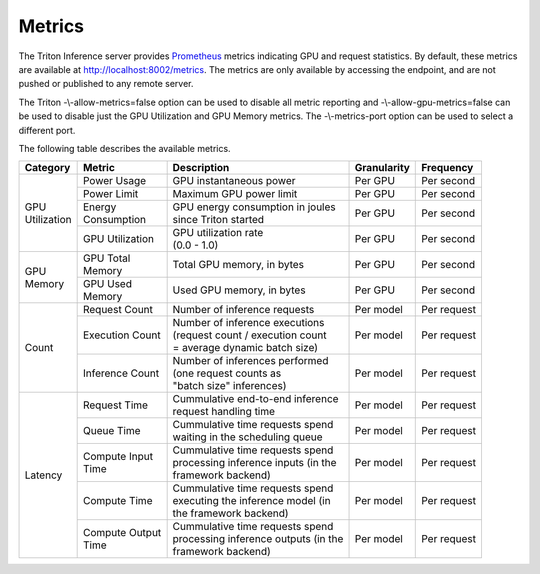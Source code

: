 ..
  # Copyright (c) 2018-2020, NVIDIA CORPORATION. All rights reserved.
  #
  # Redistribution and use in source and binary forms, with or without
  # modification, are permitted provided that the following conditions
  # are met:
  #  * Redistributions of source code must retain the above copyright
  #    notice, this list of conditions and the following disclaimer.
  #  * Redistributions in binary form must reproduce the above copyright
  #    notice, this list of conditions and the following disclaimer in the
  #    documentation and/or other materials provided with the distribution.
  #  * Neither the name of NVIDIA CORPORATION nor the names of its
  #    contributors may be used to endorse or promote products derived
  #    from this software without specific prior written permission.
  #
  # THIS SOFTWARE IS PROVIDED BY THE COPYRIGHT HOLDERS ``AS IS'' AND ANY
  # EXPRESS OR IMPLIED WARRANTIES, INCLUDING, BUT NOT LIMITED TO, THE
  # IMPLIED WARRANTIES OF MERCHANTABILITY AND FITNESS FOR A PARTICULAR
  # PURPOSE ARE DISCLAIMED.  IN NO EVENT SHALL THE COPYRIGHT OWNER OR
  # CONTRIBUTORS BE LIABLE FOR ANY DIRECT, INDIRECT, INCIDENTAL, SPECIAL,
  # EXEMPLARY, OR CONSEQUENTIAL DAMAGES (INCLUDING, BUT NOT LIMITED TO,
  # PROCUREMENT OF SUBSTITUTE GOODS OR SERVICES; LOSS OF USE, DATA, OR
  # PROFITS; OR BUSINESS INTERRUPTION) HOWEVER CAUSED AND ON ANY THEORY
  # OF LIABILITY, WHETHER IN CONTRACT, STRICT LIABILITY, OR TORT
  # (INCLUDING NEGLIGENCE OR OTHERWISE) ARISING IN ANY WAY OUT OF THE USE
  # OF THIS SOFTWARE, EVEN IF ADVISED OF THE POSSIBILITY OF SUCH DAMAGE.

.. _section-metrics:

Metrics
=======

The Triton Inference server provides `Prometheus
<https://prometheus.io/>`_ metrics indicating GPU and request
statistics. By default, these metrics are available at
http://localhost:8002/metrics. The metrics are only available by
accessing the endpoint, and are not pushed or published to any remote
server.

The Triton -\\-allow-metrics=false option can be used to disable all
metric reporting and -\\-allow-gpu-metrics=false can be used to
disable just the GPU Utilization and GPU Memory metrics. The
-\\-metrics-port option can be used to select a different port.

The following table describes the available metrics.

+--------------+----------------+---------------------------------------+-----------+-------------+
|Category      |Metric          |Description                            |Granularity|Frequency    |
|              |                |                                       |           |             |
+==============+================+=======================================+===========+=============+
|| GPU         |Power Usage     |GPU instantaneous power                |Per GPU    |Per second   |
|| Utilization |                |                                       |           |             |
|              |                |                                       |           |             |
+              +----------------+---------------------------------------+-----------+-------------+
|              |Power Limit     |Maximum GPU power limit                |Per GPU    |Per second   |
|              |                |                                       |           |             |
+              +----------------+---------------------------------------+-----------+-------------+
|              || Energy        || GPU energy consumption in joules     |Per GPU    |Per second   |
|              || Consumption   || since Triton started                 |           |             |
+              +----------------+---------------------------------------+-----------+-------------+
|              |GPU Utilization || GPU utilization rate                 |Per GPU    |Per second   |
|              |                || (0.0 - 1.0)                          |           |             |
+--------------+----------------+---------------------------------------+-----------+-------------+
|| GPU         || GPU Total     || Total GPU memory, in bytes           |Per GPU    |Per second   |
|| Memory      || Memory        |                                       |           |             |
+              +----------------+---------------------------------------+-----------+-------------+
|              || GPU Used      || Used GPU memory, in bytes            |Per GPU    |Per second   |
|              || Memory        |                                       |           |             |
+--------------+----------------+---------------------------------------+-----------+-------------+
|Count         |Request Count   || Number of inference requests         |Per model  |Per request  |
|              |                |                                       |           |             |
|              |                |                                       |           |             |
|              |                |                                       |           |             |
+              +----------------+---------------------------------------+-----------+-------------+
|              |Execution Count || Number of inference executions       |Per model  |Per request  |
|              |                || (request count / execution count     |           |             |
|              |                || = average dynamic batch size)        |           |             |
|              |                |                                       |           |             |
+              +----------------+---------------------------------------+-----------+-------------+
|              |Inference Count || Number of inferences performed       |Per model  |Per request  |
|              |                || (one request counts as               |           |             |
|              |                || "batch size" inferences)             |           |             |
|              |                |                                       |           |             |
+--------------+----------------+---------------------------------------+-----------+-------------+
|Latency       |Request Time    || Cummulative end-to-end inference     |Per model  |Per request  |
|              |                || request handling time                |           |             |
|              |                |                                       |           |             |
+              +----------------+---------------------------------------+-----------+-------------+
|              |Queue Time      || Cummulative time requests spend      |Per model  |Per request  |
|              |                || waiting in the scheduling queue      |           |             |
|              |                |                                       |           |             |
+              +----------------+---------------------------------------+-----------+-------------+
|              || Compute Input || Cummulative time requests spend      |Per model  |Per request  |
|              || Time          || processing inference inputs (in the  |           |             |
|              |                || framework backend)                   |           |             |
|              |                |                                       |           |             |
+              +----------------+---------------------------------------+-----------+-------------+
|              |Compute Time    || Cummulative time requests spend      |Per model  |Per request  |
|              |                || executing the inference model (in    |           |             |
|              |                || the framework backend)               |           |             |
|              |                |                                       |           |             |
+              +----------------+---------------------------------------+-----------+-------------+
|              || Compute Output|| Cummulative time requests spend      |Per model  |Per request  |
|              || Time          || processing inference outputs (in the |           |             |
|              |                || framework backend)                   |           |             |
|              |                |                                       |           |             |
+--------------+----------------+---------------------------------------+-----------+-------------+
